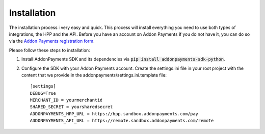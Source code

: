 Installation
============

The installation process i very easy and quick. This process will install everything you need to use both types of integrations, the HPP and the API. Before you have an account on Addon Payments if you do not have it, you can do so via the `Addon Payments registration form <https://www.addonpayments.com/en/register?payment%20solution=Online>`_.

Please follow these steps to installation:

1. Install AddonPayments SDK and its dependencies via :code:`pip install addonpayments-sdk-python`.

2. Configure the SDK with your Addon Payments account. Create the settings.ini file in your root project with the content that we provide in the addonpayments/settings.ini.template file::

    [settings]
    DEBUG=True
    MERCHANT_ID = yourmerchantid
    SHARED_SECRET = yoursharedsecret
    ADDONPAYMENTS_HPP_URL = https://hpp.sandbox.addonpayments.com/pay
    ADDONPAYMENTS_API_URL = https://remote.sandbox.addonpayments.com/remote

